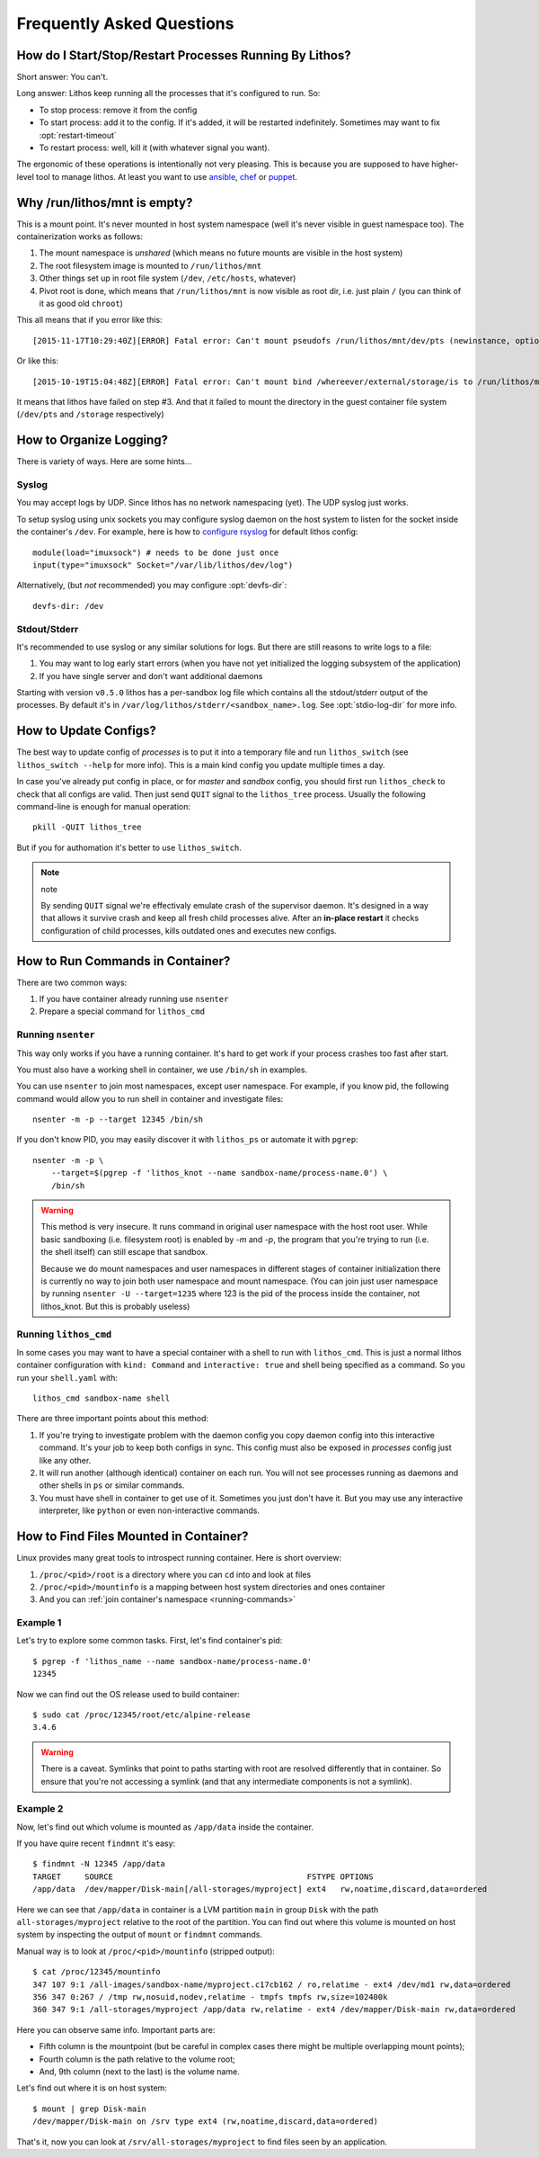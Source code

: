 ==========================
Frequently Asked Questions
==========================


How do I Start/Stop/Restart Processes Running By Lithos?
========================================================

Short answer: You can't.

Long answer: Lithos keep running all the processes that it's configured to
run. So:

* To stop process: remove it from the config
* To start process: add it to the config. If it's added, it will be restarted
  indefinitely. Sometimes may want to fix :opt:`restart-timeout`
* To restart process: well, kill it (with whatever signal you want).

The ergonomic of these operations is intentionally not very pleasing. This is
because you are supposed to have higher-level tool to manage lithos. At least
you want to use ansible_, chef_ or puppet_.

.. _ansible: http://ansible.com/
.. _chef: http://chef.io/
.. _puppet: http://puppetlabs.com/


Why /run/lithos/mnt is empty?
=============================

This is a mount point. It's never mounted in host system namespace (well it's
never visible in guest namespace too). The containerization works as follows:

1. The mount namespace is *unshared* (which means no future mounts are visible
   in the host system)
2. The root filesystem image is mounted to ``/run/lithos/mnt``
3. Other things set up in root file system (``/dev``, ``/etc/hosts``, whatever)
4. Pivot root is done, which means that ``/run/lithos/mnt`` is now visible as
   root dir, i.e. just plain ``/`` (you can think of it as good old ``chroot``)

This all means that if you error like this::

    [2015-11-17T10:29:40Z][ERROR] Fatal error: Can't mount pseudofs /run/lithos/mnt/dev/pts (newinstance, options: devpts): No such file or directory (os error 2)

Or like this::

    [2015-10-19T15:04:48Z][ERROR] Fatal error: Can't mount bind /whereever/external/storage/is to /run/lithos/mnt/storage: No such file or directory (os error 2)

It means that lithos have failed on step #3. And that it failed to mount the
directory in the guest container file system (``/dev/pts`` and ``/storage``
respectively)


How to Organize Logging?
========================

There is variety of ways. Here are some hints...


Syslog
------

You may accept logs by UDP. Since lithos has no network namespacing (yet).
The UDP syslog just works.

To setup syslog using unix sockets you may configure syslog daemon on the
host system to listen for the socket inside the container's ``/dev``.
For example, here is how to `configure rsyslog`__ for default lithos config::

    module(load="imuxsock") # needs to be done just once
    input(type="imuxsock" Socket="/var/lib/lithos/dev/log")

__ http://www.rsyslog.com/doc/v8-stable/configuration/modules/imuxsock.html

Alternatively, (but *not* recommended) you may configure :opt:`devfs-dir`::

    devfs-dir: /dev


Stdout/Stderr
-------------

It's recommended to use syslog or any similar solutions for logs. But there
are still reasons to write logs to a file:

1. You may want to log early start errors (when you have not yet initialized
   the logging subsystem of the application)
2. If you have single server and don't want additional daemons

Starting with version ``v0.5.0`` lithos has a per-sandbox log file which
contains all the stdout/stderr output of the processes. By default it's in
``/var/log/lithos/stderr/<sandbox_name>.log``. See :opt:`stdio-log-dir` for
more info.


How to Update Configs?
======================

The best way to update config of *processes* is to put it into a temporary
file and run ``lithos_switch`` (see ``lithos_switch --help`` for more info).
This is a main kind config you update multiple times a day.

In case you've already put config in place, or for *master* and *sandbox*
config, you should first run ``lithos_check`` to check that all configs are
valid.  Then just send ``QUIT`` signal to the ``lithos_tree`` process. Usually
the following command-line is enough for manual operation::

    pkill -QUIT lithos_tree

But if you for authomation it's better to use ``lithos_switch``.

.. note:: note

   By sending ``QUIT`` signal we're effectivaly emulate crash of the supervisor
   daemon. It's designed in a way that allows it survive crash and keep all
   fresh child processes alive. After an **in-place restart** it checks
   configuration of child processes, kills outdated ones and executes new
   configs.


.. _running-commands:

How to Run Commands in Container?
=================================

There are two common ways:

1. If you have container already running use ``nsenter``
2. Prepare a special command for ``lithos_cmd``


Running ``nsenter``
-------------------

This way only works if you have a running container. It's hard to get work if
your process crashes too fast after start.

You must also have a working shell in container, we use ``/bin/sh``
in examples.

You can use ``nsenter`` to join most namespaces, except user namespace.
For example, if you know pid, the following command would allow you to run
shell in container and investigate files::

    nsenter -m -p --target 12345 /bin/sh

If you don't know PID, you may easily discover it with ``lithos_ps`` or
automate it with ``pgrep``::

    nsenter -m -p \
        --target=$(pgrep -f 'lithos_knot --name sandbox-name/process-name.0') \
        /bin/sh

.. warning:: This method is very insecure. It runs command in original user
   namespace with the host root user. While basic sandboxing (i.e. filesystem
   root) is enabled by `-m` and `-p`, the program that you're trying to
   run (i.e. the shell itself) can still escape that sandbox.

   Because we do mount namespaces and user namespaces in different stages of
   container initialization there is currently no way to join both
   user namespace and mount namespace. (You can join just user namespace
   by running ``nsenter -U --target=1235`` where 123 is the pid of the
   process inside the container, not lithos_knot. But this is probably useless)


Running ``lithos_cmd``
-----------------------

In some cases you may want to have a special container with a shell to run
with ``lithos_cmd``. This is just a normal lithos container configuration
with ``kind: Command`` and ``interactive: true`` and shell being specified
as a command. So you run your ``shell.yaml`` with::

    lithos_cmd sandbox-name shell

There are three important points about this method:

1. If you're trying to investigate problem with the daemon config you copy
   daemon config into this interactive command. It's your job to keep both
   configs in sync. This config must also be exposed in *processes* config
   just like any other.

2. It will run another (although identical) container on each run. You will
   not see processes running as daemons and other shells in ``ps`` or similar
   commands.

3. You must have shell in container to get use of it. Sometimes you just don't
   have it. But you may use any interactive interpreter, like ``python`` or
   even non-interactive commands.


.. _find-files:

How to Find Files Mounted in Container?
=======================================

Linux provides many great tools to introspect running container. Here
is short overview:

1. ``/proc/<pid>/root`` is a directory where you can ``cd`` into and look
   at files
2. ``/proc/<pid>/mountinfo`` is a mapping between host system directories
   and ones container
3. And you can :ref:`join container's namespace <running-commands>`


Example 1
---------

Let's try to explore some common tasks. First, let's find container's pid::

    $ pgrep -f 'lithos_name --name sandbox-name/process-name.0'
    12345

Now we can find out the OS release used to build container::

    $ sudo cat /proc/12345/root/etc/alpine-release
    3.4.6

.. warning:: There is a caveat. Symlinks that point to paths starting with
   root are resolved differently that in container. So ensure that you're
   not accessing a symlink (and that any intermediate components is not
   a symlink).


Example 2
---------

Now, let's find out which volume is mounted as ``/app/data`` inside the
container.

If you have quire recent ``findmnt`` it's easy::

    $ findmnt -N 12345 /app/data
    TARGET     SOURCE                                         FSTYPE OPTIONS
    /app/data  /dev/mapper/Disk-main[/all-storages/myproject] ext4   rw,noatime,discard,data=ordered

Here we can see that ``/app/data`` in container is a LVM partition ``main``
in group ``Disk`` with the path ``all-storages/myproject`` relative to
the root of the partition. You can find out where this volume is mounted on
host system by inspecting the output of ``mount`` or ``findmnt`` commands.

Manual way is to look at ``/proc/<pid>/mountinfo`` (stripped output)::


    $ cat /proc/12345/mountinfo
    347 107 9:1 /all-images/sandbox-name/myproject.c17cb162 / ro,relatime - ext4 /dev/md1 rw,data=ordered
    356 347 0:267 / /tmp rw,nosuid,nodev,relatime - tmpfs tmpfs rw,size=102400k
    360 347 9:1 /all-storages/myproject /app/data rw,relatime - ext4 /dev/mapper/Disk-main rw,data=ordered

Here you can observe same info. Important parts are:

* Fifth column is the mountpoint (but be careful in complex cases there might
  be multiple overlapping mount points);
* Fourth column is the path relative to the volume root;
* And, 9th column (next to the last) is the volume name.

Let's find out where it is on host system::

    $ mount | grep Disk-main
    /dev/mapper/Disk-main on /srv type ext4 (rw,noatime,discard,data=ordered)

That's it, now you can look at ``/srv/all-storages/myproject`` to find files
seen by an application.
